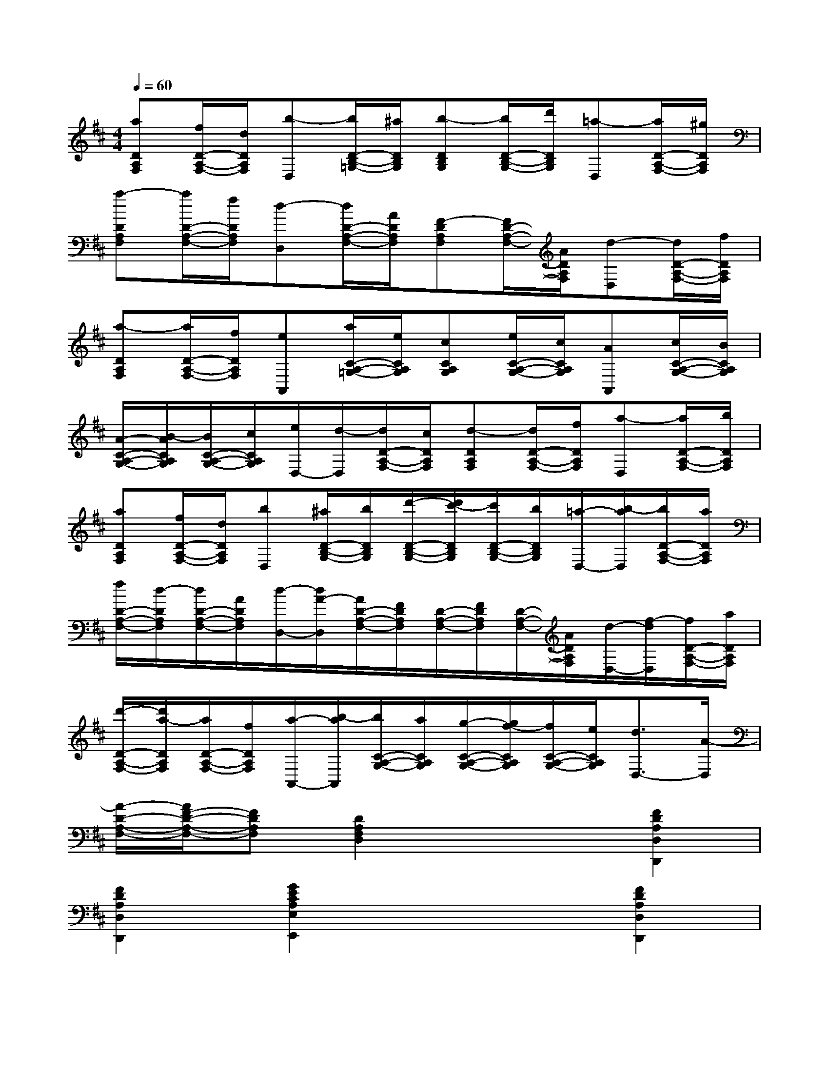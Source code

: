 X:1
T:
M:4/4
L:1/8
Q:1/4=60
K:D%2sharps
V:1
[aDA,F,][f/2D/2-A,/2-F,/2-][d/2D/2A,/2F,/2][b-D,][b/2D/2-B,/2-=G,/2-][^a/2D/2B,/2G,/2][b-DB,G,][b/2D/2-B,/2-G,/2-][d'/2D/2B,/2G,/2][=a-D,][a/2D/2-A,/2-F,/2-][^g/2D/2A,/2F,/2]|
[a-DA,F,][a/2D/2-A,/2-F,/2-][f/2D/2A,/2F,/2][d-D,][d/2D/2-A,/2-F,/2-][A/2D/2A,/2F,/2][F-DA,F,][F/2D/2-A,/2-F,/2-][A/2D/2A,/2F,/2][d-D,][d/2D/2-A,/2-F,/2-][f/2D/2A,/2F,/2]|
[a-DA,F,][a/2D/2-A,/2-F,/2-][f/2D/2A,/2F,/2][eA,,][a/2C/2-A,/2-=G,/2-][e/2C/2A,/2G,/2][cCA,G,][e/2C/2-A,/2-G,/2-][c/2C/2A,/2G,/2][AA,,][c/2C/2-A,/2-G,/2-][B/2C/2A,/2G,/2]|
[A/2-C/2-A,/2-G,/2-][B/2-A/2C/2A,/2G,/2][B/2C/2-A,/2-G,/2-][c/2C/2A,/2G,/2][e/2D,/2-][d/2-D,/2][d/2D/2-A,/2-F,/2-][c/2D/2A,/2F,/2][d-DA,F,][d/2D/2-A,/2-F,/2-][f/2D/2A,/2F,/2][a-D,][a/2D/2-A,/2-F,/2-][b/2D/2A,/2F,/2]|
[aDA,F,][f/2D/2-A,/2-F,/2-][d/2D/2A,/2F,/2][bD,][^a/2D/2-B,/2-G,/2-][b/2D/2B,/2G,/2][d'/2-D/2-B,/2-G,/2-][d'/2c'/2-D/2B,/2G,/2][c'/2D/2-B,/2-G,/2-][b/2D/2B,/2G,/2][=a/2-D,/2-][b/2-a/2D,/2][b/2D/2-A,/2-F,/2-][a/2D/2A,/2F,/2]|
[f/2D/2-A,/2-F,/2-][d/2-D/2A,/2F,/2][d/2D/2-A,/2-F,/2-][A/2D/2A,/2F,/2][d/2-D,/2-][d/2A/2-D,/2][A/2D/2-A,/2-F,/2-][F/2D/2A,/2F,/2][D/2-A,/2-F,/2-][F/2D/2A,/2F,/2][D/2-A,/2-F,/2-][A/2D/2A,/2F,/2][d/2-D,/2-][f/2-d/2D,/2][f/2D/2-A,/2-F,/2-][a/2D/2A,/2F,/2]|
[d'/2-D/2-A,/2-F,/2-][d'/2a/2-D/2A,/2F,/2][a/2D/2-A,/2-F,/2-][f/2D/2A,/2F,/2][a/2-A,,/2-][b/2-a/2A,,/2][b/2C/2-A,/2-G,/2-][a/2C/2A,/2G,/2][g/2-C/2-A,/2-G,/2-][g/2f/2-C/2A,/2G,/2][f/2C/2-A,/2-G,/2-][e/2C/2A,/2G,/2][d3/2D,3/2-][A/2-D,/2]|
[A/2-D/2-A,/2-F,/2-][A/2F/2-D/2-A,/2-F,/2-][FDA,F,][D2A,2F,2D,2]x2[F2D2A,2D,2D,,2]|
[F2D2A,2D,2D,,2][G2E2C2A,2E,2E,,2]x2[F2D2A,2D,2D,,2]|
[F2D2A,2D,2D,,2][E2C2A,2A,,2A,,,2]x2[F2D2A,2D,2D,,2]|
[F2D2A,2D,2D,,2][F2D2A,2D,2D,,2][F2D2A,2D,2D,,2][E2C2A,2A,,2A,,,2]|
[ECA,A,,-A,,,-][ECA,A,,A,,,][E2C2A,2A,,2A,,,2]x2[F2D2A,2D,2D,,2]|
[F2D2A,2D,2D,,2][E2C2A,2A,,2]x2[G2D2B,2G,2G,,2]|
[G2D2B,2G,2G,,2][F2D2A,2D,2]x2[G2E2B,2G,2G,,2]|
[G2E2B,2G,2G,,2][G2E2C2A,2A,,2A,,,2][G2E2C2A,2A,,2A,,,2][F2D2A,2D,2D,,2]|
[DA,F,D,-D,,-][DA,F,D,D,,][D4-A,4-F,4-D,4-D,,4-][D3/2A,3/2F,3/2D,3/2D,,3/2]x/2